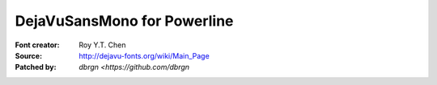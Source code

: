 DejaVuSansMono for Powerline
============================

:Font creator: Roy Y.T. Chen
:Source: http://dejavu-fonts.org/wiki/Main_Page
:Patched by: `dbrgn <https://github.com/dbrgn`
